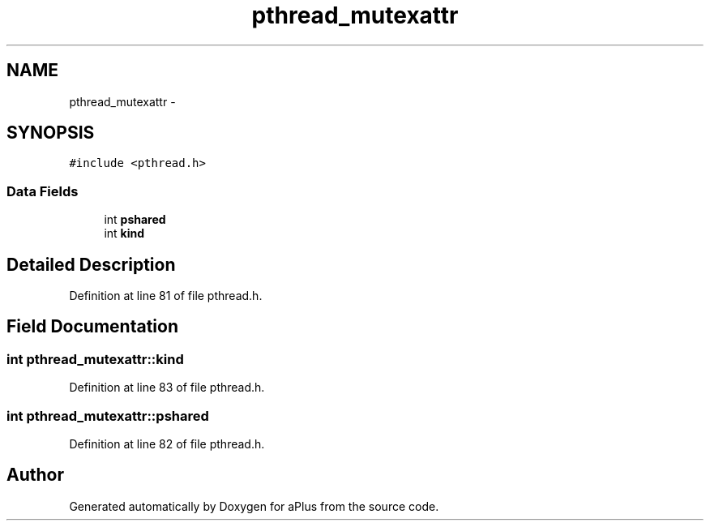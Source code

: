 .TH "pthread_mutexattr" 3 "Sun Nov 9 2014" "Version 0.1" "aPlus" \" -*- nroff -*-
.ad l
.nh
.SH NAME
pthread_mutexattr \- 
.SH SYNOPSIS
.br
.PP
.PP
\fC#include <pthread\&.h>\fP
.SS "Data Fields"

.in +1c
.ti -1c
.RI "int \fBpshared\fP"
.br
.ti -1c
.RI "int \fBkind\fP"
.br
.in -1c
.SH "Detailed Description"
.PP 
Definition at line 81 of file pthread\&.h\&.
.SH "Field Documentation"
.PP 
.SS "int pthread_mutexattr::kind"

.PP
Definition at line 83 of file pthread\&.h\&.
.SS "int pthread_mutexattr::pshared"

.PP
Definition at line 82 of file pthread\&.h\&.

.SH "Author"
.PP 
Generated automatically by Doxygen for aPlus from the source code\&.
